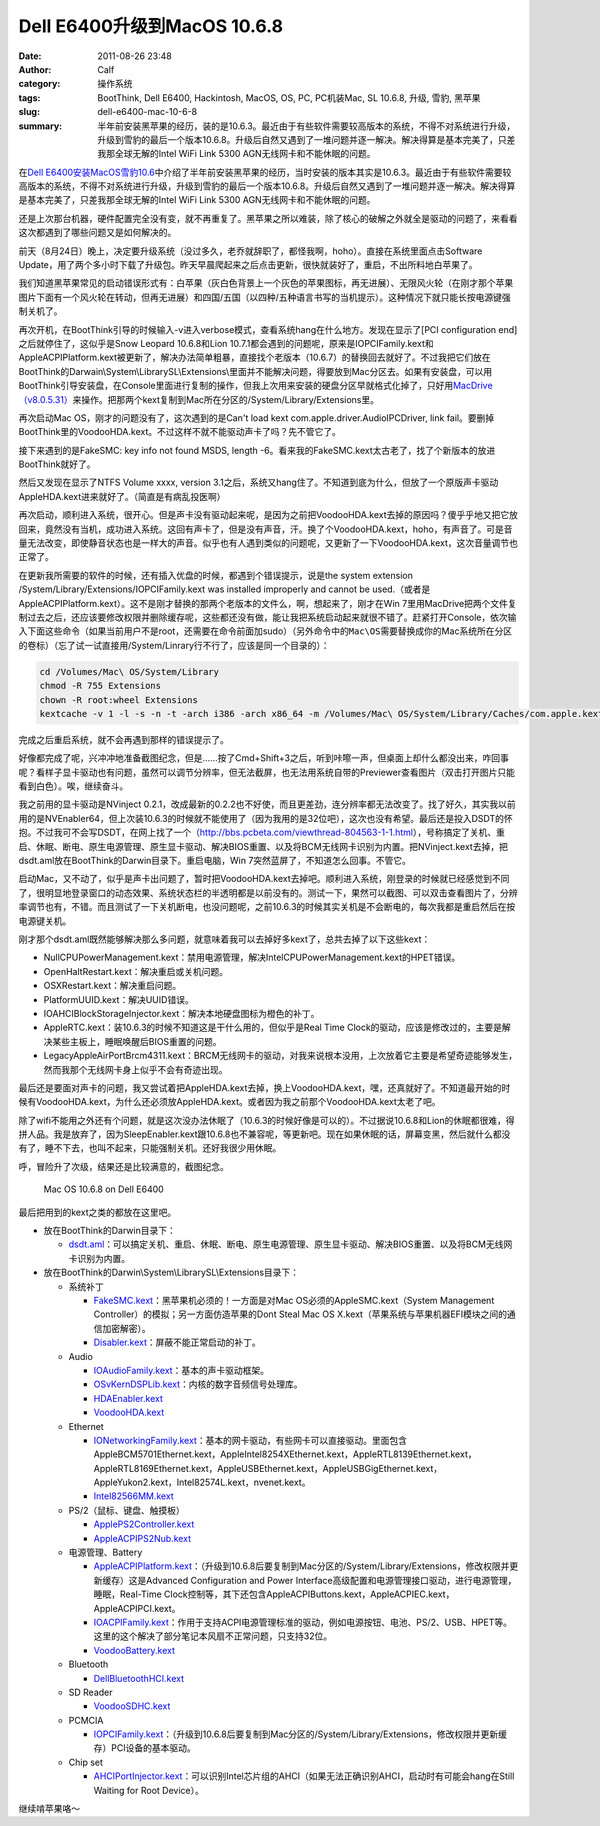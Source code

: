 Dell E6400升级到MacOS 10.6.8
############################
:date: 2011-08-26 23:48
:author: Calf
:category: 操作系统
:tags: BootThink, Dell E6400, Hackintosh, MacOS, OS, PC, PC机装Mac, SL 10.6.8, 升级, 雪豹, 黑苹果
:slug: dell-e6400-mac-10-6-8
:summary: 半年前安装黑苹果的经历，装的是10.6.3。最近由于有些软件需要较高版本的系统，不得不对系统进行升级，升级到雪豹的最后一个版本10.6.8。升级后自然又遇到了一堆问题并逐一解决。解决得算是基本完美了，只差我那全球无解的Intel WiFi Link 5300 AGN无线网卡和不能休眠的问题。

在\ `Dell E6400安装MacOS雪豹10.6`_\ 中介绍了半年前安装黑苹果的经历，当时安装的版本其实是10.6.3。最近由于有些软件需要较高版本的系统，不得不对系统进行升级，升级到雪豹的最后一个版本10.6.8。升级后自然又遇到了一堆问题并逐一解决。解决得算是基本完美了，只差我那全球无解的Intel
WiFi Link 5300 AGN无线网卡和不能休眠的问题。

.. more

还是上次那台机器，硬件配置完全没有变，就不再重复了。黑苹果之所以难装，除了核心的破解之外就全是驱动的问题了，来看看这次都遇到了哪些问题又是如何解决的。

前天（8月24日）晚上，决定要升级系统（没过多久，老乔就辞职了，都怪我啊，hoho）。直接在系统里面点击Software
Update，用了两个多小时下载了升级包。昨天早晨爬起来之后点击更新，很快就装好了，重启，不出所料地白苹果了。

我们知道黑苹果常见的启动错误形式有：白苹果（灰白色背景上一个灰色的苹果图标，再无进展）、无限风火轮（在刚才那个苹果图片下面有一个风火轮在转动，但再无进展）和四国/五国（以四种/五种语言书写的当机提示）。这种情况下就只能长按电源键强制关机了。

再次开机，在BootThink引导的时候输入-v进入verbose模式，查看系统hang在什么地方。发现在显示了[PCI
configuration end]之后就停住了，这似乎是Snow Leopard 10.6.8和Lion
10.7.1都会遇到的问题呢，原来是IOPCIFamily.kext和AppleACPIPlatform.kext被更新了，解决办法简单粗暴，直接找个老版本（10.6.7）的替换回去就好了。不过我把它们放在BootThink的Darwain\\System\\LibrarySL\\Extensions\\里面并不能解决问题，得要放到Mac分区去。如果有安装盘，可以用BootThink引导安装盘，在Console里面进行复制的操作，但我上次用来安装的硬盘分区早就格式化掉了，只好用\ `MacDrive（v8.0.5.31）`_\ 来操作。把那两个kext复制到Mac所在分区的/System/Library/Extensions里。

再次启动Mac OS，刚才的问题没有了，这次遇到的是Can't load kext
com.apple.driver.AudioIPCDriver, link
fail。要删掉BootThink里的VoodooHDA.kext。不过这样不就不能驱动声卡了吗？先不管它了。

接下来遇到的是FakeSMC: key info not found MSDS, length
-6。看来我的FakeSMC.kext太古老了，找了个新版本的放进BootThink就好了。

然后又发现在显示了NTFS Volume xxxx, version
3.1之后，系统又hang住了。不知道到底为什么，但放了一个原版声卡驱动AppleHDA.kext进来就好了。（简直是有病乱投医啊）

再次启动，顺利进入系统，很开心。但是声卡没有驱动起来呢，是因为之前把VoodooHDA.kext去掉的原因吗？傻乎乎地又把它放回来，竟然没有当机，成功进入系统。这回有声卡了，但是没有声音，汗。换了个VoodooHDA.kext，hoho，有声音了。可是音量无法改变，即使静音状态也是一样大的声音。似乎也有人遇到类似的问题呢，又更新了一下VoodooHDA.kext，这次音量调节也正常了。

在更新我所需要的软件的时候，还有插入优盘的时候，都遇到个错误提示，说是the
system extension /System/Library/Extensions/IOPCIFamily.kext was
installed improperly and cannot be
used.（或者是AppleACPIPlatform.kext）。这不是刚才替换的那两个老版本的文件么，啊，想起来了，刚才在Win
7里用MacDrive把两个文件复制过去之后，还应该要修改权限并删除缓存呢，这些都还没有做，能让我把系统启动起来就很不错了。赶紧打开Console，依次输入下面这些命令（如果当前用户不是root，还需要在命令前面加sudo）（另外命令中的\ ``Mac\OS``\ 需要替换成你的Mac系统所在分区的卷标）（忘了试一试直接用/System/Linrary行不行了，应该是同一个目录的）：

.. code-block:: bash

    cd /Volumes/Mac\ OS/System/Library
    chmod -R 755 Extensions
    chown -R root:wheel Extensions
    kextcache -v 1 -l -s -n -t -arch i386 -arch x86_64 -m /Volumes/Mac\ OS/System/Library/Caches/com.apple.kext.caches/Startup/Extensions.mkext /Volumes/Mac\ OS/System/Library/Extensions

完成之后重启系统，就不会再遇到那样的错误提示了。

好像都完成了呢，兴冲冲地准备截图纪念，但是……按了Cmd+Shift+3之后，听到咔嚓一声，但桌面上却什么都没出来，咋回事呢？看样子显卡驱动也有问题，虽然可以调节分辨率，但无法截屏，也无法用系统自带的Previewer查看图片（双击打开图片只能看到白色）。唉，继续奋斗。

我之前用的显卡驱动是NVinject
0.2.1，改成最新的0.2.2也不好使，而且更差劲，连分辨率都无法改变了。找了好久，其实我以前用的是NVEnabler64，但上次装10.6.3的时候就不能使用了（因为我用的是32位吧），这次也没有希望。最后还是投入DSDT的怀抱。不过我可不会写DSDT，在网上找了一个（\ http://bbs.pcbeta.com/viewthread-804563-1-1.html\ ），号称搞定了关机、重启、休眠、断电、原生电源管理、原生显卡驱动、解决BIOS重置、以及将BCM无线网卡识别为内置。把NVinject.kext去掉，把dsdt.aml放在BootThink的Darwin目录下。重启电脑，Win
7突然蓝屏了，不知道怎么回事。不管它。

启动Mac，又不动了，似乎是声卡出问题了，暂时把VoodooHDA.kext去掉吧。顺利进入系统，刚登录的时候就已经感觉到不同了，很明显地登录窗口的动态效果、系统状态栏的半透明都是以前没有的。测试一下，果然可以截图、可以双击查看图片了，分辨率调节也有，不错。而且测试了一下关机断电，也没问题呢，之前10.6.3的时候其实关机是不会断电的，每次我都是重启然后在按电源键关机。

刚才那个dsdt.aml既然能够解决那么多问题，就意味着我可以去掉好多kext了，总共去掉了以下这些kext：

-  NullCPUPowerManagement.kext：禁用电源管理，解决IntelCPUPowerManagement.kext的HPET错误。
-  OpenHaltRestart.kext：解决重启或关机问题。
-  OSXRestart.kext：解决重启问题。
-  PlatformUUID.kext：解决UUID错误。
-  IOAHCIBlockStorageInjector.kext：解决本地硬盘图标为橙色的补丁。
-  AppleRTC.kext：装10.6.3的时候不知道这是干什么用的，但似乎是Real Time
   Clock的驱动，应该是修改过的，主要是解决某些主板上，睡眠唤醒后BIOS重置的问题。
-  LegacyAppleAirPortBrcm4311.kext：BRCM无线网卡的驱动，对我来说根本没用，上次放着它主要是希望奇迹能够发生，然而我那个无线网卡身上似乎不会有奇迹出现。

最后还是要面对声卡的问题，我又尝试着把AppleHDA.kext去掉，换上VoodooHDA.kext，嘿，还真就好了。不知道最开始的时候有VoodooHDA.kext，为什么还必须放AppleHDA.kext。或者因为我之前那个VoodooHDA.kext太老了吧。

除了wifi不能用之外还有个问题，就是这次没办法休眠了（10.6.3的时候好像是可以的）。不过据说10.6.8和Lion的休眠都很难，得拼人品。我是放弃了，因为SleepEnabler.kext跟10.6.8也不兼容呢，等更新吧。现在如果休眠的话，屏幕变黑，然后就什么都没有了，睡不下去，也叫不起来，只能强制关机。还好我很少用休眠。

呼，冒险升了次级，结果还是比较满意的，截图纪念。

.. figure:: {filename}/images/2011/08/mac_10.6.8_screenshot.png
    :alt: Mac OS 10.6.8 on Dell E6400
    
    Mac OS 10.6.8 on Dell E6400

最后把用到的kext之类的都放在这里吧。

-  放在BootThink的Darwin目录下：

   -  `dsdt.aml`_\ ：可以搞定关机、重启、休眠、断电、原生电源管理、原生显卡驱动、解决BIOS重置、以及将BCM无线网卡识别为内置。

-  放在BootThink的Darwin\\System\\LibrarySL\\Extensions目录下：

   -  系统补丁

      -  `FakeSMC.kext`_\ ：黑苹果机必须的！一方面是对Mac
         OS必须的AppleSMC.kext（System Management
         Controller）的模拟；另一方面仿造苹果的Dont Steal Mac OS
         X.kext（苹果系统与苹果机器EFI模块之间的通信加密解密）。
      -  `Disabler.kext`_\ ：屏蔽不能正常启动的补丁。

   -  Audio

      -  `IOAudioFamily.kext`_\ ：基本的声卡驱动框架。
      -  `OSvKernDSPLib.kext`_\ ：内核的数字音频信号处理库。
      -  `HDAEnabler.kext`_
      -  `VoodooHDA.kext`_

   -  Ethernet

      -  `IONetworkingFamily.kext`_\ ：基本的网卡驱动，有些网卡可以直接驱动。里面包含AppleBCM5701Ethernet.kext，AppleIntel8254XEthernet.kext，AppleRTL8139Ethernet.kext，AppleRTL8169Ethernet.kext，AppleUSBEthernet.kext，AppleUSBGigEthernet.kext，AppleYukon2.kext，Intel82574L.kext，nvenet.kext。
      -  `Intel82566MM.kext`_

   -  PS/2（鼠标、键盘、触摸板）

      -  `ApplePS2Controller.kext`_
      -  `AppleACPIPS2Nub.kext`_

   -  电源管理、Battery

      -  `AppleACPIPlatform.kext`_\ ：（升级到10.6.8后要复制到Mac分区的/System/Library/Extensions，修改权限并更新缓存）这是Advanced
         Configuration and Power
         Interface高级配置和电源管理接口驱动，进行电源管理，睡眠，Real-Time
         Clock控制等，其下还包含AppleACPIButtons.kext，AppleACPIEC.kext，AppleACPIPCI.kext。
      -  `IOACPIFamily.kext`_\ ：作用于支持ACPI电源管理标准的驱动，例如电源按钮、电池、PS/2、USB、HPET等。这里的这个解决了部分笔记本风扇不正常问题，只支持32位。
      -  `VoodooBattery.kext`_

   -  Bluetooth

      -  `DellBluetoothHCI.kext`_

   -  SD Reader

      -  `VoodooSDHC.kext`_

   -  PCMCIA

      -  `IOPCIFamily.kext`_\ ：（升级到10.6.8后要复制到Mac分区的/System/Library/Extensions，修改权限并更新缓存）PCI设备的基本驱动。

   -  Chip set

      -  `AHCIPortInjector.kext`_\ ：可以识别Intel芯片组的AHCI（如果无法正确识别AHCI，启动时有可能会hang在Still
         Waiting for Root Device）。

继续啃苹果咯～

.. _Dell E6400安装MacOS雪豹10.6: {filename}../07/dell-e6400-install-mac.rst
.. _MacDrive（v8.0.5.31）: http://bbs.pcbeta.com/forum-viewthread-tid-860881-highlight-macdriver.html
.. _dsdt.aml: {filename}/assets/2011/08/dsdt.aml_.zip
.. _FakeSMC.kext: {filename}/assets/2011/08/FakeSMC.kext_.zip
.. _Disabler.kext: {filename}/assets/2011/08/Disabler.kext_.zip
.. _IOAudioFamily.kext: {filename}/assets/2011/08/IOAudioFamily.kext_.zip
.. _OSvKernDSPLib.kext: {filename}/assets/2011/08/OSvKernDSPLib.kext_.zip
.. _HDAEnabler.kext: {filename}/assets/2011/08/HDAEnabler.kext_.zip
.. _VoodooHDA.kext: {filename}/assets/2011/08/VoodooHDA.kext_.zip
.. _IONetworkingFamily.kext: {filename}/assets/2011/08/IONetworkingFamily.kext_.zip
.. _Intel82566MM.kext: {filename}/assets/2011/08/Intel82566MM.kext_.zip
.. _ApplePS2Controller.kext: {filename}/assets/2011/08/ApplePS2Controller.kext_.zip
.. _AppleACPIPS2Nub.kext: {filename}/assets/2011/08/AppleACPIPS2Nub.kext_.zip
.. _AppleACPIPlatform.kext: {filename}/assets/2011/08/AppleACPIPlatform.kext_.zip
.. _IOACPIFamily.kext: {filename}/assets/2011/08/IOACPIFamily.kext_.zip
.. _VoodooBattery.kext: {filename}/assets/2011/08/VoodooBattery.kext_.zip
.. _DellBluetoothHCI.kext: {filename}/assets/2011/08/DellBluetoothHCI.kext_.zip
.. _VoodooSDHC.kext: {filename}/assets/2011/08/VoodooSDHC.kext_.zip
.. _IOPCIFamily.kext: {filename}/assets/2011/08/IOPCIFamily.kext_.zip
.. _AHCIPortInjector.kext: {filename}/assets/2011/08/AHCIPortInjector.kext_.zip
